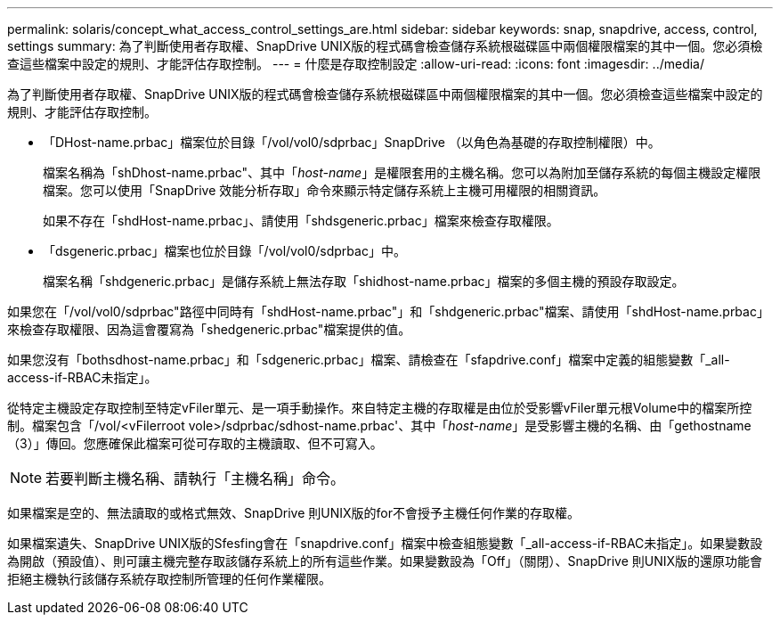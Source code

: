 ---
permalink: solaris/concept_what_access_control_settings_are.html 
sidebar: sidebar 
keywords: snap, snapdrive, access, control, settings 
summary: 為了判斷使用者存取權、SnapDrive UNIX版的程式碼會檢查儲存系統根磁碟區中兩個權限檔案的其中一個。您必須檢查這些檔案中設定的規則、才能評估存取控制。 
---
= 什麼是存取控制設定
:allow-uri-read: 
:icons: font
:imagesdir: ../media/


[role="lead"]
為了判斷使用者存取權、SnapDrive UNIX版的程式碼會檢查儲存系統根磁碟區中兩個權限檔案的其中一個。您必須檢查這些檔案中設定的規則、才能評估存取控制。

* 「DHost-name.prbac」檔案位於目錄「/vol/vol0/sdprbac」SnapDrive （以角色為基礎的存取控制權限）中。
+
檔案名稱為「shDhost-name.prbac"、其中「_host-name_」是權限套用的主機名稱。您可以為附加至儲存系統的每個主機設定權限檔案。您可以使用「SnapDrive 效能分析存取」命令來顯示特定儲存系統上主機可用權限的相關資訊。

+
如果不存在「shdHost-name.prbac」、請使用「shdsgeneric.prbac」檔案來檢查存取權限。

* 「dsgeneric.prbac」檔案也位於目錄「/vol/vol0/sdprbac」中。
+
檔案名稱「shdgeneric.prbac」是儲存系統上無法存取「shidhost-name.prbac」檔案的多個主機的預設存取設定。



如果您在「/vol/vol0/sdprbac"路徑中同時有「shdHost-name.prbac"」和「shdgeneric.prbac"檔案、請使用「shdHost-name.prbac」來檢查存取權限、因為這會覆寫為「shedgeneric.prbac"檔案提供的值。

如果您沒有「bothsdhost-name.prbac」和「sdgeneric.prbac」檔案、請檢查在「sfapdrive.conf」檔案中定義的組態變數「_all-access-if-RBAC未指定」。

從特定主機設定存取控制至特定vFiler單元、是一項手動操作。來自特定主機的存取權是由位於受影響vFiler單元根Volume中的檔案所控制。檔案包含「/vol/<vFilerroot vole>/sdprbac/sdhost-name.prbac'、其中「_host-name_」是受影響主機的名稱、由「gethostname（3）」傳回。您應確保此檔案可從可存取的主機讀取、但不可寫入。


NOTE: 若要判斷主機名稱、請執行「主機名稱」命令。

如果檔案是空的、無法讀取的或格式無效、SnapDrive 則UNIX版的for不會授予主機任何作業的存取權。

如果檔案遺失、SnapDrive UNIX版的Sfesfing會在「snapdrive.conf」檔案中檢查組態變數「_all-access-if-RBAC未指定」。如果變數設為開啟（預設值）、則可讓主機完整存取該儲存系統上的所有這些作業。如果變數設為「Off」（關閉）、SnapDrive 則UNIX版的還原功能會拒絕主機執行該儲存系統存取控制所管理的任何作業權限。
